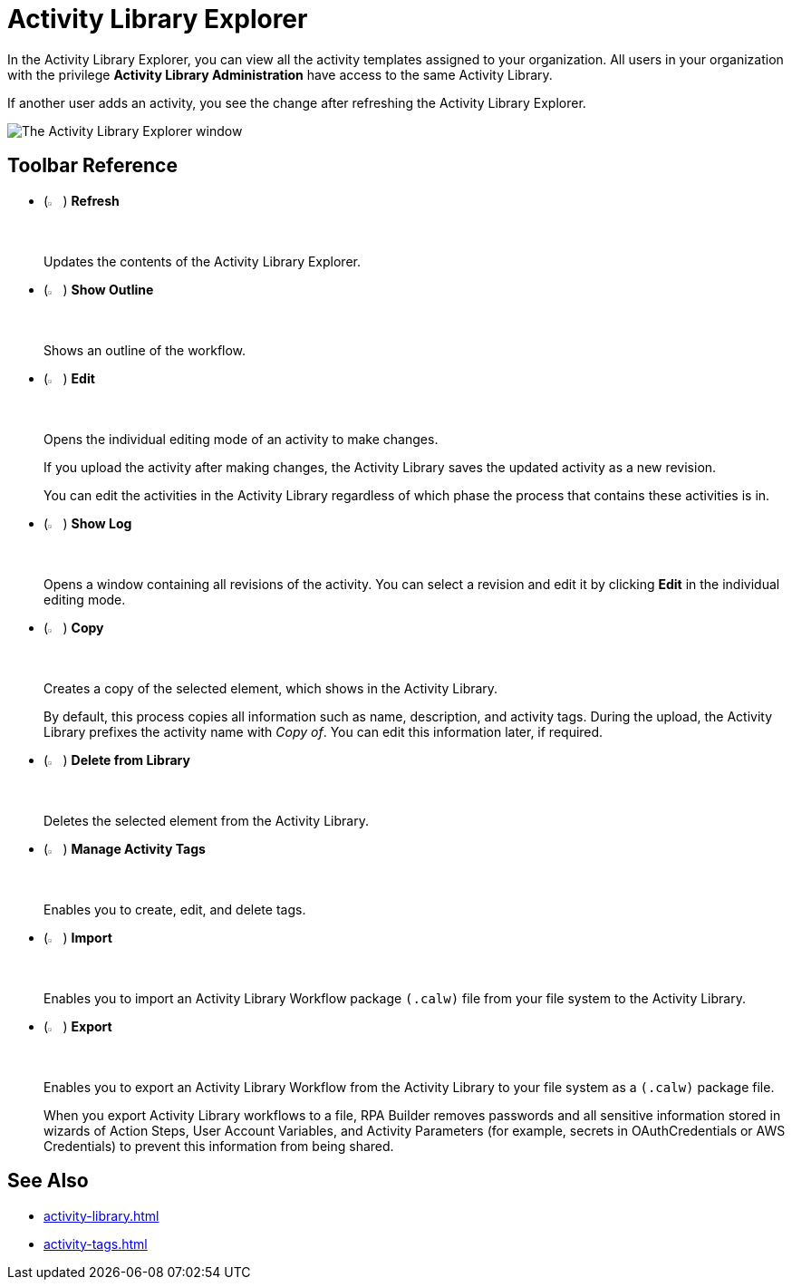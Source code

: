 = Activity Library Explorer 

In the Activity Library Explorer, you can view all the activity templates assigned to your organization. All users in your organization with the privilege *Activity Library Administration* have access to the same Activity Library.

If another user adds an activity, you see the change after refreshing the Activity Library Explorer.

image::activity-library-explorer.png["The Activity Library Explorer window"]

== Toolbar Reference

* (image:activity-library-explorer-toolbar-refresh.png["The Refresh button", 2%, 2%]) *Refresh*
+
Updates the contents of the Activity Library Explorer.
* (image:activity-library-explorer-toolbar-show-outline.png["The Show Outline button", 2%, 2%]) *Show Outline*
+
Shows an outline of the workflow.
* (image:edit-icon.png["The Edit button", 2%, 2%]) *Edit*
+
Opens the individual editing mode of an activity to make changes.
+
If you upload the activity after making changes, the Activity Library saves the updated activity as a new revision.
+
You can edit the activities in the Activity Library regardless of which phase the process that contains these activities is in.
* (image:activity-library-explorer-toolbar-show-log.png["The Show Log button", 2%, 2%]) *Show Log*
+
Opens a window containing all revisions of the activity. You can select a revision and edit it by clicking *Edit* in the individual editing mode.
* (image:copy-icon.png["The Copy button", 2%, 2%]) *Copy*
+
Creates a copy of the selected element, which shows in the Activity Library.
+
By default, this process copies all information such as name, description, and activity tags. During the upload, the Activity Library prefixes the activity name with _Copy of_. You can edit this information later, if required. 
* (image:delete-icon-alt.png["The Delete from Library button", 2%, 2%]) *Delete from Library*
+
Deletes the selected element from the Activity Library.
* (image:activity-library-explorer-toolbar-manage-activity-tags.png["The Manage Activity Tags button", 2%, 2%]) *Manage Activity Tags*
+
Enables you to create, edit, and delete tags. 
* (image:activity-library-explorer-toolbar-import.png["The Import button", 2%, 2%]) *Import*
+
Enables you to import an Activity Library Workflow package `(.calw)` file from your file system to the Activity Library.
* (image:activity-library-explorer-toolbar-export.png["The Export button", 2%, 2%]) *Export*
+
Enables you to export an Activity Library Workflow from the Activity Library to your file system as a `(.calw)` package file.
+
When you export Activity Library workflows to a file, RPA Builder removes passwords and all sensitive information stored in wizards of Action Steps, User Account Variables, and Activity Parameters (for example, secrets in OAuthCredentials or AWS Credentials) to prevent this information from being shared.

== See Also 

* xref:activity-library.adoc[]
* xref:activity-tags.adoc[]
